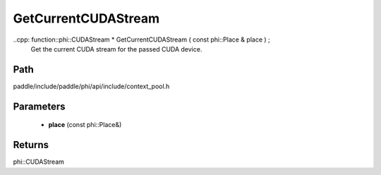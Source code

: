 .. _en_api_paddle_GetCurrentCUDAStream:

GetCurrentCUDAStream
-------------------------------

..cpp: function::phi::CUDAStream * GetCurrentCUDAStream ( const phi::Place & place ) ;
 Get the current CUDA stream for the passed CUDA device.


Path
:::::::::::::::::::::
paddle/include/paddle/phi/api/include/context_pool.h

Parameters
:::::::::::::::::::::
	- **place** (const phi::Place&)

Returns
:::::::::::::::::::::
phi::CUDAStream
